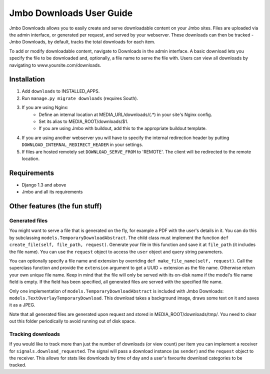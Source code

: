 Jmbo Downloads User Guide
=========================

Jmbo Downloads allows you to easily create and serve downloadable content on your Jmbo sites. Files are uploaded via the admin interface, or generated per request,
and served by your webserver. These downloads can then be tracked - Jmbo Downloads, by default, tracks the total downloads for each item.

To add or modify downloadable content, navigate to Downloads in the admin interface. A basic download lets you specify the file to be downloaded and, optionally, a file name to serve the file with.
Users can view all downloads by navigating to www.yoursite.com/downloads.

Installation
------------

1. Add ``downloads`` to INSTALLED_APPS.
2. Run ``manage.py migrate downloads`` (requires South).
3. If you are using Nginx:
    - Define an internal location at MEDIA_URL/downloads/(.*) in your site's Nginx config.
    - Set its alias to MEDIA_ROOT/downloads/$1.
    - If you are using Jmbo with buildout, add this to the appropriate buildout template.
4. If you are using another webserver you will have to specify the internal redirection header by putting ``DOWNLOAD_INTERNAL_REDIRECT_HEADER`` in your settings.
5. If files are hosted remotely set ``DOWNLOAD_SERVE_FROM`` to 'REMOTE'. The client will be redirected to the remote location.

Requirements
------------

- Django 1.3 and above
- Jmbo and all its requirements

Other features (the fun stuff)
------------------------------

Generated files
***************

You might want to serve a file that is generated on the fly, for example a PDF with the user's details in it. You can do this by subclassing ``models.TemporaryDownloadAbstract``.
The child class must implement the function ``def create_file(self, file_path, request)``. Generate your file in this function and save it at ``file_path`` (it includes the file name).
You can use the ``request`` object to access the ``user`` object and query string parameters.

You can optionally specify a file name and extension by overriding ``def make_file_name(self, request)``. Call the superclass function and provide the ``extension`` argument
to get a UUID + extension as the file name. Otherwise return your own unique file name. Keep in mind that the file will only be served with its on-disk name if the model's file name field is empty.
If the field has been specified, all generated files are served with the specified file name.

Only one implementation of ``models.TemporaryDownloadAbstract`` is included with Jmbo Downloads: ``models.TextOverlayTemporaryDownload``. This download takes a background image, draws some text on it and saves it as a JPEG.

Note that all generated files are generated upon request and stored in MEDIA_ROOT/downloads/tmp/. You need to clear out this folder periodically to avoid running out of disk space.

Tracking downloads
******************

If you would like to track more than just the number of downloads (or view count) per item you can implement a receiver for ``signals.download_requested``. The signal will pass a download instance (as ``sender``) and the ``request`` object to the receiver.
This allows for stats like downloads by time of day and a user's favourite download categories to be tracked.
